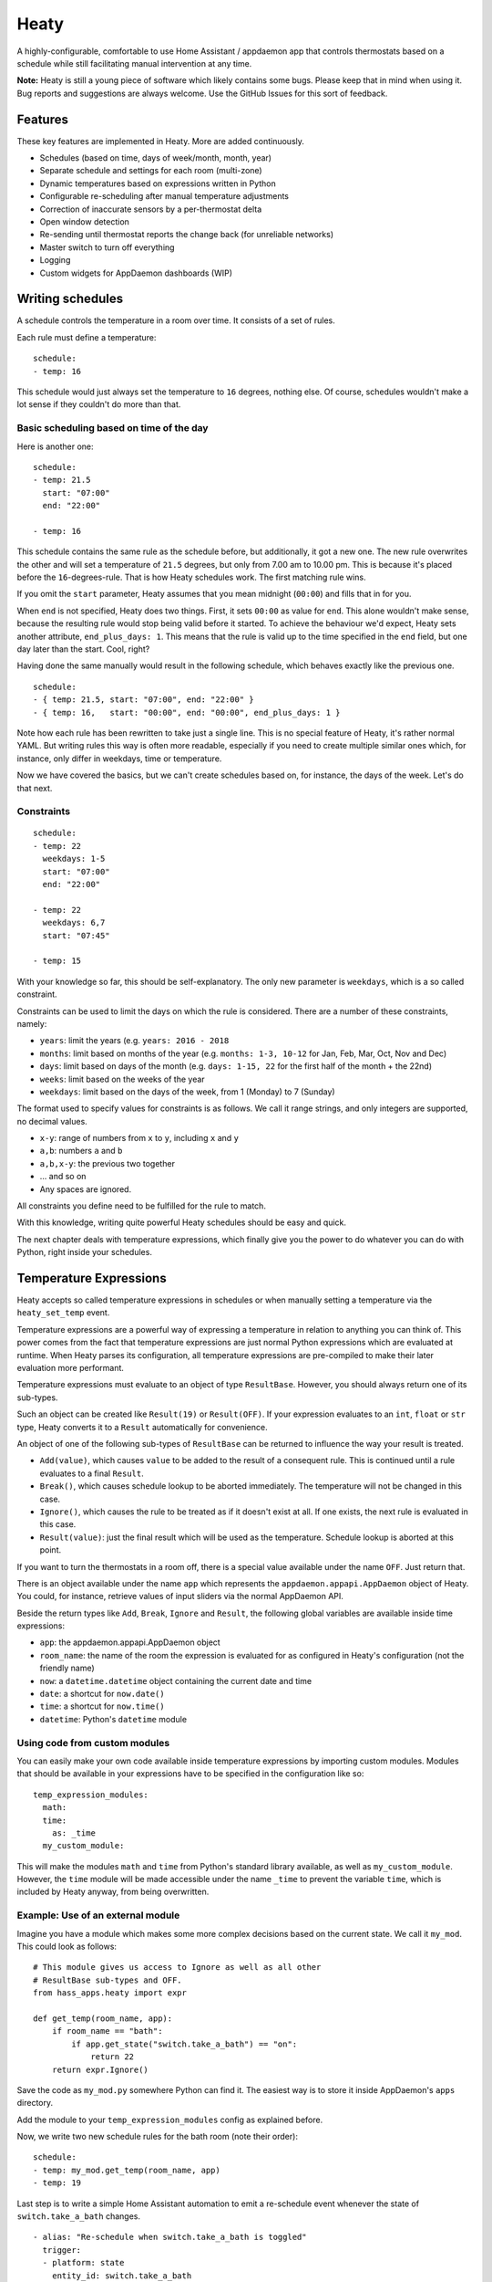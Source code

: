 Heaty
=====

A highly-configurable, comfortable to use Home Assistant / appdaemon app
that controls thermostats based on a schedule while still facilitating
manual intervention at any time.

**Note:**
Heaty is still a young piece of software which likely contains some bugs.
Please keep that in mind when using it. Bug reports and suggestions are
always welcome. Use the GitHub Issues for this sort of feedback.


Features
--------

These key features are implemented in Heaty. More are added continuously.

* Schedules (based on time, days of week/month, month, year)
* Separate schedule and settings for each room (multi-zone)
* Dynamic temperatures based on expressions written in Python
* Configurable re-scheduling after manual temperature adjustments
* Correction of inaccurate sensors by a per-thermostat delta
* Open window detection
* Re-sending until thermostat reports the change back (for unreliable networks)
* Master switch to turn off everything
* Logging
* Custom widgets for AppDaemon dashboards (WIP)


Writing schedules
-----------------

A schedule controls the temperature in a room over time. It consists
of a set of rules.

Each rule must define a temperature:

::

    schedule:
    - temp: 16

This schedule would just always set the temperature to ``16``
degrees, nothing else. Of course, schedules wouldn't make a lot
sense if they couldn't do more than that.

Basic scheduling based on time of the day
~~~~~~~~~~~~~~~~~~~~~~~~~~~~~~~~~~~~~~~~~

Here is another one:

::

    schedule:
    - temp: 21.5
      start: "07:00"
      end: "22:00"

    - temp: 16

This schedule contains the same rule as the schedule before, but
additionally, it got a new one. The new rule overwrites the other
and will set a temperature of ``21.5`` degrees, but only from 7.00 am
to 10.00 pm. This is because it's placed before the ``16``-degrees-rule.
That is how Heaty schedules work. The first matching rule wins.

If you omit the ``start`` parameter, Heaty assumes that you mean
midnight (``00:00``) and fills that in for you.

When ``end`` is not specified, Heaty does two things. First, it sets
``00:00`` as value for ``end``. This alone wouldn't make sense,
because the resulting rule would stop being valid before it started.
To achieve the behaviour we'd expect, Heaty sets another attribute,
``end_plus_days: 1``. This means that the rule is valid up to the
time specified in the ``end`` field, but one day later than the
start. Cool, right?

Having done the same manually would result in the following schedule,
which behaves exactly like the previous one.

::

    schedule:
    - { temp: 21.5, start: "07:00", end: "22:00" }
    - { temp: 16,   start: "00:00", end: "00:00", end_plus_days: 1 }

Note how each rule has been rewritten to take just a single line.
This is no special feature of Heaty, it's rather normal YAML. But
writing rules this way is often more readable, especially if you
need to create multiple similar ones which, for instance, only
differ in weekdays, time or temperature.

Now we have covered the basics, but we can't create schedules based
on, for instance, the days of the week. Let's do that next.

Constraints
~~~~~~~~~~~

::

    schedule:
    - temp: 22
      weekdays: 1-5
      start: "07:00"
      end: "22:00"

    - temp: 22
      weekdays: 6,7
      start: "07:45"

    - temp: 15

With your knowledge so far, this should be self-explanatory. The only
new parameter is ``weekdays``, which is a so called constraint.

Constraints can be used to limit the days on which the rule is
considered. There are a number of these constraints, namely:

* ``years``: limit the years (e.g. ``years: 2016 - 2018``
* ``months``: limit based on months of the year (e.g.
  ``months: 1-3, 10-12`` for Jan, Feb, Mar, Oct, Nov and Dec)
* ``days``: limit based on days of the month (e.g.
  ``days: 1-15, 22`` for the first half of the month + the 22nd)
* ``weeks``: limit based on the weeks of the year
* ``weekdays``: limit based on the days of the week, from 1 (Monday)
  to 7 (Sunday)

The format used to specify values for constraints is as follows.
We call it range strings, and only integers are supported, no
decimal values.

* ``x-y``: range of numbers from ``x`` to ``y``, including ``x``
  and ``y``
* ``a,b``: numbers ``a`` and ``b``
* ``a,b,x-y``: the previous two together
* ... and so on
* Any spaces are ignored.

All constraints you define need to be fulfilled for the rule to match.

With this knowledge, writing quite powerful Heaty schedules should be
easy and quick.

The next chapter deals with temperature expressions, which finally
give you the power to do whatever you can do with Python, right inside
your schedules.


Temperature Expressions
-----------------------

Heaty accepts so called temperature expressions in schedules or when
manually setting a temperature via the ``heaty_set_temp`` event.

Temperature expressions are a powerful way of expressing a temperature
in relation to anything you can think of. This power comes from the fact
that temperature expressions are just normal Python expressions which
are evaluated at runtime. When Heaty parses its configuration, all
temperature expressions are pre-compiled to make their later evaluation
more performant.

Temperature expressions must evaluate to an object of type
``ResultBase``. However, you should always return one of its sub-types.

Such an object can be created like ``Result(19)`` or ``Result(OFF)``.
If your expression evaluates to an ``int``, ``float`` or ``str`` type,
Heaty converts it to a ``Result`` automatically for convenience.

An object of one of the following sub-types of ``ResultBase`` can be
returned to influence the way your result is treated.

* ``Add(value)``, which causes ``value`` to be added to the result of
  a consequent rule. This is continued until a rule evaluates to a
  final ``Result``.
* ``Break()``, which causes schedule lookup to be aborted immediately.
  The temperature will not be changed in this case.
* ``Ignore()``, which causes the rule to be treated as if it doesn't
  exist at all. If one exists, the next rule is evaluated in this case.
* ``Result(value)``: just the final result which will be used as the
  temperature. Schedule lookup is aborted at this point.

If you want to turn the thermostats in a room off, there is a special
value available under the name ``OFF``. Just return that.

There is an object available under the name ``app`` which represents
the ``appdaemon.appapi.AppDaemon`` object of Heaty. You could,
for instance, retrieve values of input sliders via the normal
AppDaemon API.

Beside the return types like ``Add``, ``Break``, ``Ignore`` and
``Result``, the following global variables are available inside
time expressions:

* ``app``: the appdaemon.appapi.AppDaemon object
* ``room_name``: the name of the room the expression is evaluated for
  as configured in Heaty's configuration (not the friendly name)
* ``now``: a ``datetime.datetime`` object containing the current date
  and time
* ``date``: a shortcut for ``now.date()``
* ``time``: a shortcut for ``now.time()``
* ``datetime``: Python's ``datetime`` module

Using code from custom modules
~~~~~~~~~~~~~~~~~~~~~~~~~~~~~~

You can easily make your own code available inside temperature
expressions by importing custom modules. Modules that should be
available in your expressions have to be specified in the configuration
like so:

::

    temp_expression_modules:
      math:
      time:
        as: _time
      my_custom_module:

This will make the modules ``math`` and ``time`` from Python's standard
library available, as well as ``my_custom_module``. However, the
``time`` module will be made accessible under the name ``_time`` to
prevent the variable ``time``, which is included by Heaty anyway, from
being overwritten.

Example: Use of an external module
~~~~~~~~~~~~~~~~~~~~~~~~~~~~~~~~~~

Imagine you have a module which makes some more complex decisions
based on the current state. We call it ``my_mod``. This could look
as follows:

::

    # This module gives us access to Ignore as well as all other
    # ResultBase sub-types and OFF.
    from hass_apps.heaty import expr

    def get_temp(room_name, app):
        if room_name == "bath":
            if app.get_state("switch.take_a_bath") == "on":
                return 22
        return expr.Ignore()

Save the code as ``my_mod.py`` somewhere Python can find it.
The easiest way is to store it inside AppDaemon's ``apps`` directory.

Add the module to your ``temp_expression_modules`` config as
explained before.

Now, we write two new schedule rules for the bath room (note their
order):

::

    schedule:
    - temp: my_mod.get_temp(room_name, app)
    - temp: 19

Last step is to write a simple Home Assistant automation to emit a
re-schedule event whenever the state of ``switch.take_a_bath`` changes.

::

    - alias: "Re-schedule when switch.take_a_bath is toggled"
      trigger:
      - platform: state
        entity_id: switch.take_a_bath
      action:
      - event: heaty_reschedule
        event_data:
          room_name: bath

We're done! Now, whenever we toggle the ``take_a_bath`` switch, the
schedules are re-evaluated and our first schedule rule executes.
The rule invokes our custom function, passing to it the room's name
and the ``appdaemon.appapi.AppDaemon`` object. Our custom function
checks the state of the ``take_a_bath`` switch and, if it's enabled,
causes the temperature to be set to 22 degrees. However, if the switch
is off or we called it for a room it actually has no clue about,
the rule is ignored completely.

If that happens, the second rule is processed, which always evaluates
to 19 degrees.

You should be able to extend the ``get_temp`` function to include
functionality for other rooms now as well.

Example: Inlining temperature expressions into schedules
~~~~~~~~~~~~~~~~~~~~~~~~~~~~~~~~~~~~~~~~~~~~~~~~~~~~~~~~

This example demonstrated how custom modules can be used in schedules.
However, for such a simple use case, there is a much shorter way of
achieving the same goal. The following schedule will have the same
effect, but without the use of any external Python module:

::

    schedule:
    - temp: 22 if app.get_state("switch.take_a_bath") == "on" else Ignore()
    - temp: 19

Basically, we inlined the Python code we previously placed in
``my_mod.py`` right into the schedule rule. This works because it is
just an ordinary expression and not a series of statements. If you know
a little Python, you'll probably be familiar with this way of writing
expressions. Often, it is easier and also more readable to include such
short ones directly into the rule instead of calling external code.

Example: Use of ``Add()`` and ``Ignore()``
~~~~~~~~~~~~~~~~~~~~~~~~~~~~~~~~~~~~~~~~~~

This is a rule I use in my own Heaty configuration at home:

::

    schedule_prepend:
    - temp: Add(-3) if app.get_state("input_boolean.absent") == "on" else Ignore()

What does this? Well, the first thing we see is that the rule is placed
inside the ``schedule_prepend`` section. That means, it is valid for
every room and always the first rule being evaluated.

I've defined an ``input_boolean`` called ``absent`` in Home Assistant.
Whenever I leave the house, this gets enabled. If I return, it's turned
off again. In order for Heaty to notice the toggling, I added an
automation to Home Assistant which fires a ``heaty_reschedule`` event.
How that can be done has already been shown above.

Now let's get back to the schedule rule. If it evaluates, it checks the
state of ``input_boolean.absent``. If the switch is turned on, it
evaluates to ``Add(-3)``, otherwise to ``Ignore()``.

``Add(-3)`` is no final temperature yet. Think of it as a temporary
value that is remembered and used later.

Now, my regular schedule starts being evaluated, which, of course, is
different for every room. Rules are evaluated just as normal. If one
returns a ``Result``, that is used as the temperature and evaluation
stops. But wait, there was the ``Add(-3)``, wasn't it? Sure it was.
Hence ``-3`` is now added to the final result.

With this minimal configuration effort, I added an useful away-mode
which throttles all thermostats in the house as soon as I leave.

Think of a device tracker that is able to report the distance between
you and your home. Having such one set up, you could even implement
dynamic throttling that slowly decreases as you near with almost zero
configuration.

Example: What to use ``Break()`` for
~~~~~~~~~~~~~~~~~~~~~~~~~~~~~~~~~~~~

The ``Break`` return type is most useful for disabling Heaty's
scheduling mechanism depending on the state of entities. You might
implement a schedule on/off switch with it, like so:

::

    schedule_prepend:
    - temp: Break() if app.get_state("input_boolean.heating_schedule") == "off" else Ignore()

Security considerations
~~~~~~~~~~~~~~~~~~~~~~~

It has to be noted that temperature expressions are evaluated using
Python's ``eval()`` function. In general, this is not suited for code
originating from a source you don't trust completely, because such code
can potentially execute arbitrary commands on your system with the same
permissions and capabilities the AppDaemon process itself has.
That shouldn't be a problem for temperature expressions you write
yourself inside schedules.

This feature could however become problematic if an attacker somehow
is able to emit events on your Home Assistant's event bus. To prevent
temperature expressions from being accepted in the ``heaty_set_temp``
event, processing of such expressions is disabled by default and has
to be enabled explicitly by setting ``untrusted_temp_expressions: true``
in your Heaty configuration.


Events
------

Heaty introduces two new events it listens to:

* ``heaty_reschedule``: Trigger a re-scheduling of the temperature.
  Parameters are:

  * ``room_name``: the name of the room to re-schedule as defined in Heaty's configuration (not the ``friendly_name``) (optional, default: ``null``, which means all rooms)

* ``heaty_set_temp``: Sets a given temperature in a room.
  Parameters are:

  * ``room_name``: the name of the room as defined in Heaty's configuration (not the ``friendly_name``)
  * ``temp``: a temperature expression
  * ``force_resend``: whether to re-send the temperature to the thermostats even if it hasn't changed due to Heaty's records (optional, default: ``false``)
  * ``reschedule_delay``: a number of minutes after which Heaty should automatically switch back to the schedule (optional, default: the ``reschedule_delay`` set in Heaty's configuration for the particular room)

You can emit these events from your custom Home Assistant automations
or scripts in order to control Heaty's behaviour.

This is an example Home Assistant script that turns the heating in the
room named ``living`` to ``25.0`` degrees and switches back to the
regular schedule after one hour:

::

    - alias: Hot for one hour
      sequence:
      - event: heaty_set_temp
        event_data:
          room_name: living
          temp: 25.0
          reschedule_delay: 60


Using Heaty without schedules
-----------------------------

Schedules are not mandatory when using Heaty. It is perfectly valid to
use Heaty just for controlling temperatures in rooms manually while
still benefitting from other features like the open window detection.

To do so, just leave out everything that is related to schedules in
your ``apps.yaml``.
